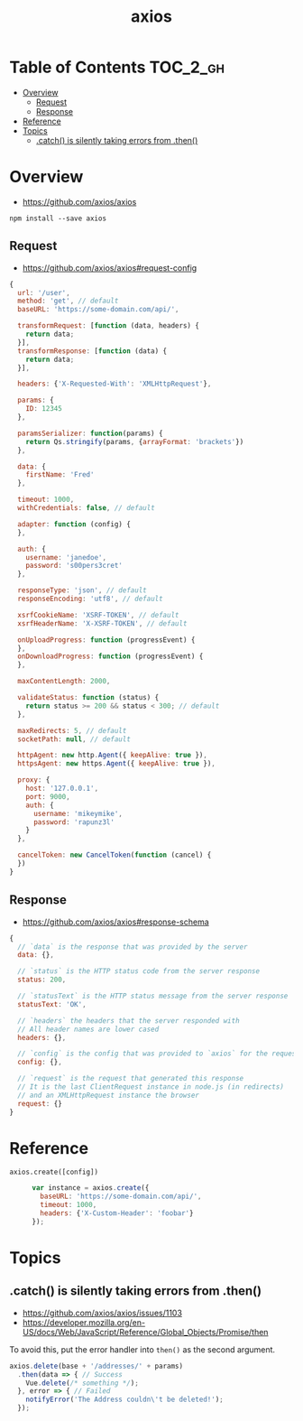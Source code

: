 #+TITLE: axios

* Table of Contents :TOC_2_gh:
- [[#overview][Overview]]
  - [[#request][Request]]
  - [[#response][Response]]
- [[#reference][Reference]]
- [[#topics][Topics]]
  - [[#catch-is-silently-taking-errors-from-then][.catch() is silently taking errors from .then()]]

* Overview
:REFERENCES:
- https://github.com/axios/axios
:END:

#+BEGIN_SRC shell
  npm install --save axios
#+END_SRC

** Request
:REFERENCES:
- https://github.com/axios/axios#request-config
:END:

#+BEGIN_SRC js
  {
    url: '/user',
    method: 'get', // default
    baseURL: 'https://some-domain.com/api/',

    transformRequest: [function (data, headers) {
      return data;
    }],
    transformResponse: [function (data) {
      return data;
    }],

    headers: {'X-Requested-With': 'XMLHttpRequest'},

    params: {
      ID: 12345
    },

    paramsSerializer: function(params) {
      return Qs.stringify(params, {arrayFormat: 'brackets'})
    },

    data: {
      firstName: 'Fred'
    },

    timeout: 1000,
    withCredentials: false, // default

    adapter: function (config) {
    },

    auth: {
      username: 'janedoe',
      password: 's00pers3cret'
    },

    responseType: 'json', // default
    responseEncoding: 'utf8', // default

    xsrfCookieName: 'XSRF-TOKEN', // default
    xsrfHeaderName: 'X-XSRF-TOKEN', // default

    onUploadProgress: function (progressEvent) {
    },
    onDownloadProgress: function (progressEvent) {
    },

    maxContentLength: 2000,

    validateStatus: function (status) {
      return status >= 200 && status < 300; // default
    },

    maxRedirects: 5, // default
    socketPath: null, // default

    httpAgent: new http.Agent({ keepAlive: true }),
    httpsAgent: new https.Agent({ keepAlive: true }),

    proxy: {
      host: '127.0.0.1',
      port: 9000,
      auth: {
        username: 'mikeymike',
        password: 'rapunz3l'
      }
    },

    cancelToken: new CancelToken(function (cancel) {
    })
  }
#+END_SRC
** Response
:REFERENCES:
- https://github.com/axios/axios#response-schema
:END:
#+BEGIN_SRC js
  {
    // `data` is the response that was provided by the server
    data: {},

    // `status` is the HTTP status code from the server response
    status: 200,

    // `statusText` is the HTTP status message from the server response
    statusText: 'OK',

    // `headers` the headers that the server responded with
    // All header names are lower cased
    headers: {},

    // `config` is the config that was provided to `axios` for the request
    config: {},

    // `request` is the request that generated this response
    // It is the last ClientRequest instance in node.js (in redirects)
    // and an XMLHttpRequest instance the browser
    request: {}
  }
#+END_SRC

* Reference
- ~axios.create([config])~ ::
  #+BEGIN_SRC js
    var instance = axios.create({
      baseURL: 'https://some-domain.com/api/',
      timeout: 1000,
      headers: {'X-Custom-Header': 'foobar'}
    });
  #+END_SRC

* Topics
** .catch() is silently taking errors from .then()
:REFERENCES:
- https://github.com/axios/axios/issues/1103
- https://developer.mozilla.org/en-US/docs/Web/JavaScript/Reference/Global_Objects/Promise/then
:END:

To avoid this, put the error handler into ~then()~ as the second argument.
#+BEGIN_SRC javascript
  axios.delete(base + '/addresses/' + params)
    .then(data => { // Success
      Vue.delete(/* something */);
    }, error => { // Failed
      notifyError('The Address couldn\'t be deleted!');
    });
#+END_SRC
